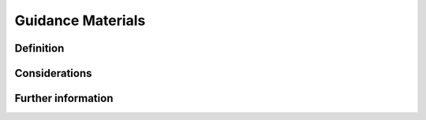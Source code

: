 Guidance Materials
==================

Definition
----------


Considerations
--------------


Further information
-------------------
